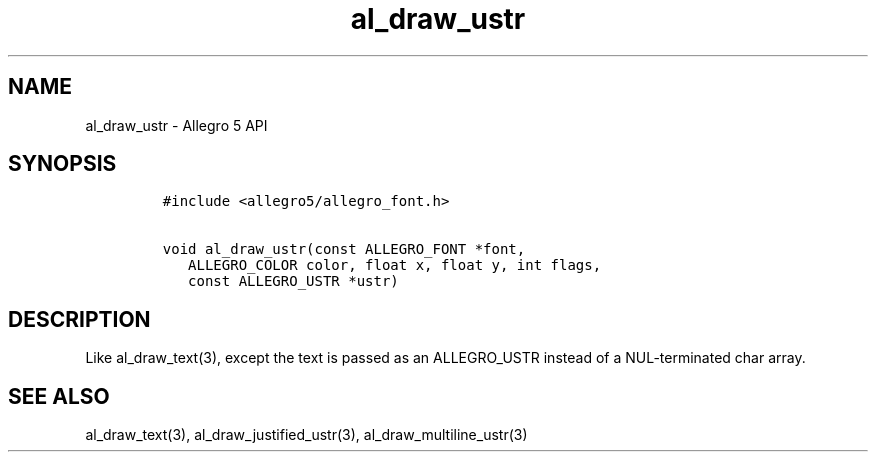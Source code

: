 .\" Automatically generated by Pandoc 3.1.3
.\"
.\" Define V font for inline verbatim, using C font in formats
.\" that render this, and otherwise B font.
.ie "\f[CB]x\f[]"x" \{\
. ftr V B
. ftr VI BI
. ftr VB B
. ftr VBI BI
.\}
.el \{\
. ftr V CR
. ftr VI CI
. ftr VB CB
. ftr VBI CBI
.\}
.TH "al_draw_ustr" "3" "" "Allegro reference manual" ""
.hy
.SH NAME
.PP
al_draw_ustr - Allegro 5 API
.SH SYNOPSIS
.IP
.nf
\f[C]
#include <allegro5/allegro_font.h>

void al_draw_ustr(const ALLEGRO_FONT *font,
   ALLEGRO_COLOR color, float x, float y, int flags,
   const ALLEGRO_USTR *ustr) 
\f[R]
.fi
.SH DESCRIPTION
.PP
Like al_draw_text(3), except the text is passed as an ALLEGRO_USTR
instead of a NUL-terminated char array.
.SH SEE ALSO
.PP
al_draw_text(3), al_draw_justified_ustr(3), al_draw_multiline_ustr(3)
